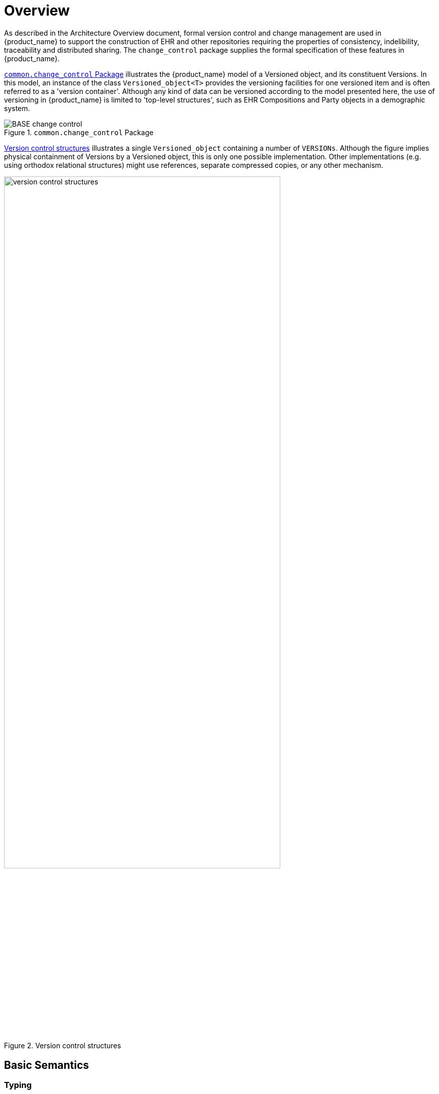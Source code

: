 = Overview

As described in the Architecture Overview document, formal version control and change management are used in {product_name} to support the construction of EHR and other repositories requiring the properties of consistency, indelibility, traceability and distributed sharing. The `change_control` package supplies the formal specification of these features in {product_name}.

<<change_control_package>> illustrates the {product_name} model of a Versioned object, and its constituent Versions. In this model, an instance of the class `Versioned_object<T>` provides the versioning facilities for one versioned item and is often referred to as a 'version container'. Although any kind of data can be versioned according to the model presented here, the use of versioning in {product_name} is limited to 'top-level structures', such as EHR Compositions and Party objects in a demographic system.

[.text-center]
.`common.change_control` Package
image::{uml_diagrams_uri}/BASE-change_control.svg[id=change_control_package, align="center"]

<<version_control_structures>> illustrates a single `Versioned_object` containing a number of `VERSIONs`. Although the figure implies physical containment of Versions by a Versioned object, this is only one possible implementation. Other implementations (e.g. using orthodox relational structures) might use references, separate compressed copies, or any other mechanism.

[.text-center]
.Version control structures
image::{diagrams_uri}/version_control_structures.png[id=version_control_structures, align="center", width=80%]

== Basic Semantics

=== Typing

The classes `Versioned_object<T>`, `Version<T>`, `Original_version<T>` and `Imported_version<T>` are generic classes, with the generic parameter type T being the type of the data. This ensures that all versions in a given `Versioned_object` are of the same type, such as `Composition`, `FOLDER`, or `PARTY` and that the version container itself is properly typed.

=== Versioned Objects

Each `Versioned_object` has a unique identifier recorded in the `_uid_` attribute (a `HIER_OBJECT_ID` typically containing a GUID), and a reference to the owning object (e.g. the owning EHR) in the `_owner_id_` attribute (this is typically also a GUID). The latter helps ensure that in storage systems, Versioned objects are always correctly allocated to their enclosing repository, such as an EHR.

The data in a `Versioned_object` are in the form of a collection of instances of the two `Version<T>` subtypes, and are available only via the functional interface of `Versioned_object`. How the representation of this collection is implemented inside the `Versioned_object` is not defined by this specification, only the form of any given version is. Implementations of `Versioned_object` might range from the simple (all versions stored as full copies in a list) to a sophisticated compressed versioning approach as used in software file version control and some object databases. (The persistent data format of implementations of `Versioned_object` developed by different organisations will in general be incompatible. For purposes of sharing, an interoperable expression of `Versioned_object` is defined by the `X_Versioned_object` class in the EHR Extract IM.)

=== Version and its Subtypes

Within a Versioned object, each version is an instance of a subtype of the class `Version<T>`. The abstract `Version` class defines the generic notion of a version containing some data, that has been committed to the repository as a member of a Contribution. Accordingly, it records the Contribution in the `_contribution_` attribute and the audit in `_commit_audit_`. A Version also knows its position in the version tree within the container. It has a version identifier, `_uid_`, and knows on which version in the tree it was based (i.e. what version was checked out to create the current version), `_preceding_version_uid_` (Void if it is the first version). Both of these identifiers are globally unique (see {openehr_model_support}#_identification_package[`model_support.identification` package] in the BASE component). These properties are abstract in the `Version` class, since they are defined as being stored or computed respectively in its subtypes.

All Versions in a given version container have a `_uid_` that includes the `_uid_` of the container; in other words, the `_uid_` of a Version is its container's `_uid_` plus further version identification for that particular version with respect to others in the same container. The `Version`.`_owner_id_` function extracts the `_uid_` field of the owning `Versioned_object` from the `_uid_` of the `Version`.

The `Version` class has two subtypes. The first, `Original_version<T>`, represents a Version created with original content (stored form of data property) at the time of creation (including from non-{product_name} local feeder systems), and potentially attested (signed). It includes as attributes the current version (`_uid_`) and the preceding version (`_preceding_version_uid_`). It also knows the lifecycle state of its content. If it was the result of a merge (see <<Version Merging>>) of versions other than the preceding version, the identifiers of these versions will be recorded in the attribute `_other_input_version_uids_`. All instances of `Version<T>` in non-distributed {product_name} systems will be instances of `Original_version<T>`. The `Original_version` is also the unit of copying in a distributed environment.

The second subtype is `Imported_version<T>`, and acts as a wrapper of an `Original_version<T>`. It has its own contribution and `_commit_audit_` (inherited from `Version<T>`), and contains the original version being imported in its `_item_` attribute. Its `_uid_` and `_preceding_version_` are defined as functions, returning the corresponding attribute values from the wrapped `Original_version` object (in other words, an `Imported_version` does not have its own version identifier distinct from the version it is wrapping). The semantics of importing are described below in <<Copying>>. <<instance_view_of_versioned_data>> illustrates typical arrangements of `Original_version` and `Imported_version` objects within `Versioned_objects`, in turn within an EHR (if this is an EHR system), ultimately within an identified system. The two `Versioned_objects` are shown representing "medications" and "problem list", to give some idea of correspondence of versioning structures to logical data. Star icons represent digital signatures.

[.text-center]
.Instance view of versioned data
image::{diagrams_uri}/instance_view_of_versioned_data.png[id=instance_view_of_versioned_data, align="center", width=80%]

=== The 'Virtual Version Tree'

An underlying design concept of the versioning model defined here is known as the 'virtual version tree'. The idea is simple in the abstract. Information is committed to a repository (such as an EHR) in lumps, each lump being the 'data' of one Version. Each Version has its place within a version tree, which in turn is maintained inside a Versioned object. The virtual version tree concept means that any given Versioned object may have numerous copies in various systems, and that the creation of versions in each is done in such a way that all versions so created are in fact compatible with the 'virtual' version tree resulting from the superimposition of the version trees of all copies. This is achieved using simple rules for version identification, described below, and is done to facilitate data sharing. Two very common scenarios are served by the virtual version tree concept:

* longitudinal data that stands as a proxy for the state or situation of the patient such as "Medications" or "Problem list" (persistent Compositions in {product_name}) is created and maintained in one or more care delivery organisations, and shared across a larger number of organisations;
* some EHRs in an EHR server in one location are mirrored into one or more other EHR servers (e.g. at care providers where the relevant patients are also treated); the mirroring process requires asynchronous synchronisation between servers to work seamlessly, regardless of the location, time, or author of any data created.

The `_uid_` attribute of the class `Versioned_object<T>` is in fact the Uid of the virtual version tree for a given logical item (such as the "problem list" of a certain patient) - that is to say, the `_uid_` will be the same in all copies of the same Versioned object in a distributed system.

The versioning scheme used in {product_name} guarantees that no matter where data are created or copied, there are no inconsistencies due to sharing, and that logical copies are explicitly represented. This is achieved by the design of Version identifiers.

=== Contributions

Since a versioned repository (i.e. a collection of `Versioned_objects`) is by definition indelible, all logical changes including deletions, additions, modifications (including error corrections and content changes), importing and attestations of existing items, are achieved by physically committing new Versions, or for attestations, new Attestation objects to existing Versions. Each logical type of change is achieved as follows:

* _addition of new item_: a new `Versioned_object` is created with a first `Original_version` whose data is the new item; the `Original_version._commit_audit_._change_type_` is set to the code `249|creation|`;
* _deletion of existing item_: a new `Original_version` whose data attribute is set to Void is added to an existing `Versioned_object`; the `Original_version._commit_audit_._change_type_` is set to the code `523|deleted|`;
* _modification of existing item_: a new `Original_version` whose data contains the updated form of the item content is added to an existing `Versioned_object`;
** if the change is logically a correction (e.g. of wrongly entered data), the `Original_version._commit_audit_._change_type_` is set to the code `250|amendment|`;
** if the change is logically a change, addition etc to the content, the `Original_version._commit_audit_._change_type_` is set to the code `251|modification|`;
* _import of item_: a new `Imported_version` is created, incorporating the received `Original_version`; the `Imported_version._commit_audit_._change_type_` is set to the code for `249|creation|`.
* _attestation of item_: a new `Attestation` is added to the attestations list of an existing `Original_version`; the `Attestation._commit_audit_._change_type_` is set to the code `666|attestation|`.

In a typical application situation, one or more of the above changes may be committed to a repository as a Contribution. For example during a patient encounter, the following might occur:

* _addition_: a new Composition is created recording the Observations (e.g. physical examination), etc that are made during the Encounter;
* _modification_: the Composition containing the current medications list is updated, due to a prescription being given during the encounter.

These two changes together constitute a logical _change-set_, and would typically be included in the one Contribution. In general, there might be any combination of the logical change types in a single commit by an application, corresponding to a single real-world business event, such as a GP Encounter, although attestations, deletions and corrections will usually be the only change within a Contribution. In every case, regardless of the combination, a `Contribution` object will be created, listing the affected `Version` objects, and including its own audit object, whose `_change_type_` attribute captures the aggregate of the changes in the Compositions making up its `_versions_`. This may sometimes be approximate, and is not expected to be used as a computable value. Typical values for `Contribution._audit_._change_type_`:

* `251|modification|`: this accommodates cases where there is a mixture of creation, deletion, modification that constitute a change of content;
* `250|amendment|`: corresponds to a mixture of amendments and deletions that logically constitute a correction to the content;
* `666|attestation|`: used when the only changes are attestation of one or more of the member versions;
* any code: when all member versions have the same change type, that change type may be used for the Contribution as well.

The list of all Contribution objects for a version repository (such as an EHR) provides a complete history of the change-sets made to the repository and is the basis for performing 'rollback' to access previous informational states of the EHR. Conversely, each Version object contains a reference to the Contribution that caused it to be created.

=== Committal and Audits

Audits are recorded in the form of instances of the class `Audit_details`, which defines a set of attributes which form an audit trail, namely `_system_id_`, `_committer_`, `_time_committed_`, `_change_type_`, and `_description_` or its subtype `Attestation`, which adds a number of other attributes (see below). When an `Original_version` instance is created locally, the commit_audit attribute contains an audit object recording the local act of committal. However, if the Version being committed does not correspond to local data creation, but instead contains a copy of an `Original_version` originally created and committed elsewhere, it is committed locally as an instance of the `Imported_version` class. Both the contribution and commit_audit of the latter object correspond to the local act of committal, while the knowledge of the original Contribution and committal are retained inside the wrapped `Original_version` instance. Original versions can be copied any number of times; in each system into which they are imported, an `Imported_version` is created as a wrapper.

This simple scheme ensures that the audit from initial creation - which is the clinically meaningful audit - is preserved no matter how many times the Version is copied to other systems; it also ensures that from the point of view of the version container, the local commit audit and Contribution always correspond to the local act of committal.

The `Contribution` class also contains an audit attribute. Whenever a `Contribution` is committed, this attribute captures to the time, place and committer of the committal act; these three attributes (`_system_id_`, `_committer_`, `_time_committed_` of `Audit_details`) should be copied into the corresponding attributes of the commit_audit of each `Version` included in the `Contribution`. This is done to enable sharing of versioned entities independently of which Contributions they were part of.

The `_time_committed_` attribute in both the Contribution and Version audits should reflect the time of committal to an EHR server, i.e. the time of availability to other users in the same system. It should therefore be computed on the server in implementations where the data are created in a separate client context.

In terms of database management, Contributions are similar to nested transactions. An attempt to commit a Contribution should only succeed if each Version and/or Attestation in the Contribution is committed successfully.

=== Digital Signature

At the time of committal of a Version, a digital signature of the object can be made. In this process, a Version object (an `Original_version` or `Imported_version`) is serialised into canonical form which is then hashed to produce a digest. If public key or equivalent infrastructure is in place so that users are able to sign content, a digital signature can be created from the hash, using the user's private key. Either way, the result is then radix-64 encoded to create an ASCII string so as to remove or reduce potential problems with subsequent communication. The openPGP standard ensures that the trasformations and algorithms used to create the signature are indicated within it.

The signature can serve two purposes. If only the hashing step is done, the digest acts as a data integrity check, indicating if the data have been tampered with after creation. If the signing step is carried out, it authenticates the user as the author of the content to readers of the content. In a versioned EHR system, it also acts as a non-repudiation measure, since the signature is stored permanently with the data. To circumvent hacking of the data, public notarisation of the signature can be used. The signature, if present, is generated according to the openPGP standard ({rfc4880}[IETF RFC 4880^]), following the process shown below.

[.text-center]
.Version signature (using openPGP)
image::{diagrams_uri}/version_signature.png[id=version_signature, align="center", width=80%]

The serialisation process works by the simple rule of serialising the entire Version object (note that the signature attribute will be Void at this point) into an agreed XML, ODIN or other text format, then applying the subsequent transformations to the serialised data, then writing the digest result back into the signature attribute. If the object to be serialised is an `Imported_version`, the process is the same - all attributes of the object are serialised and then used to generate a signature. The result will be that the `Imported_version` instance will carry its own signature which signifies the act of importing and making available locally an `Original_version` from another system.

[.tbd]
*To Be Determined*: The exact serialisation.

It should be noted that the signing process here creates a signature of a logical form of the content, not a particular graphical or other directly human interpretable view. Usually the relationship between the data and what is seen on the screen is assumed to be 1:1 in a reliable system. If however the equivalent of a signature of a screen image or other literal form of the data are needed, then the Attestation form of the `_commit_audit_` is needed. This is described below.

One of the most important uses of signatures in {product_name} data is likely to be within EHR Extracts, since they can provide an assurance authenticity and integrity of the data to a receiver who has no knowledge of the quality of the processes used in the originating system.

=== Attestation

The `Original_version._attestations_` attribute allows attestations to be associated with the data in an original version. Attestations are treated in {product_name} as a kind of audit with additional attributes, and are described in detail in the `common.generic` package section of this specification. Any number of attestations to be associated with each Version in a Versioned object. Attestations can be added at any time after committal of the content being attested. They can be used as required by enter prise processes or legislation, and indicate by whom and when the item in question was attested. A digital "proof" is also required, although no assumption is made about the form of such proof.

Attestations may be used in different ways as follows.

* Signing content at committal: for some reason, the information being committed needs to be digitally signed. It may be that sensitive information is to be added to the EHR, e.g. recording the fact of sectioning of a patient under the mental health act, diagnosis of a fatal disease etc, or simply something which the user wants to sign. In this case, `Original_version._commit_audit_` is of type `Attestation` rather than `Audit_details`.
* Marking content for review and signing: data entered and committed by a data-entry person e.g. a secretary, transcriptionist or student need to be reviewed and signed by a senior clinician. Similarly to the above case, this will cause `Original_version._commit_audit_` to be of type `Attestation`, but in this case, the Attestation will have its `_is_pending_` flag set True to indicate that attestation is required.
* Post-committal signing: data committed with an Attestation in the is_pending state is reviewed and signed at a later point in tme by an appropriate member of staff. This action will cause an `Attestation` to be added to the `Original_version._attestations_` list.

Normally, Attestations refer to the entire version to which they are attached. However, it is possible for an `Attestation` instance to refer to some finer-grained item within the data of the version, such as a single `Entry` within a `Composition`.

When subsequent Versions are added, the existing Attestations can not be assumed to be valid for the new Version, since the nature of an attestation is that it records the witnessing of exactly the content displayed at the time of witnessing.
